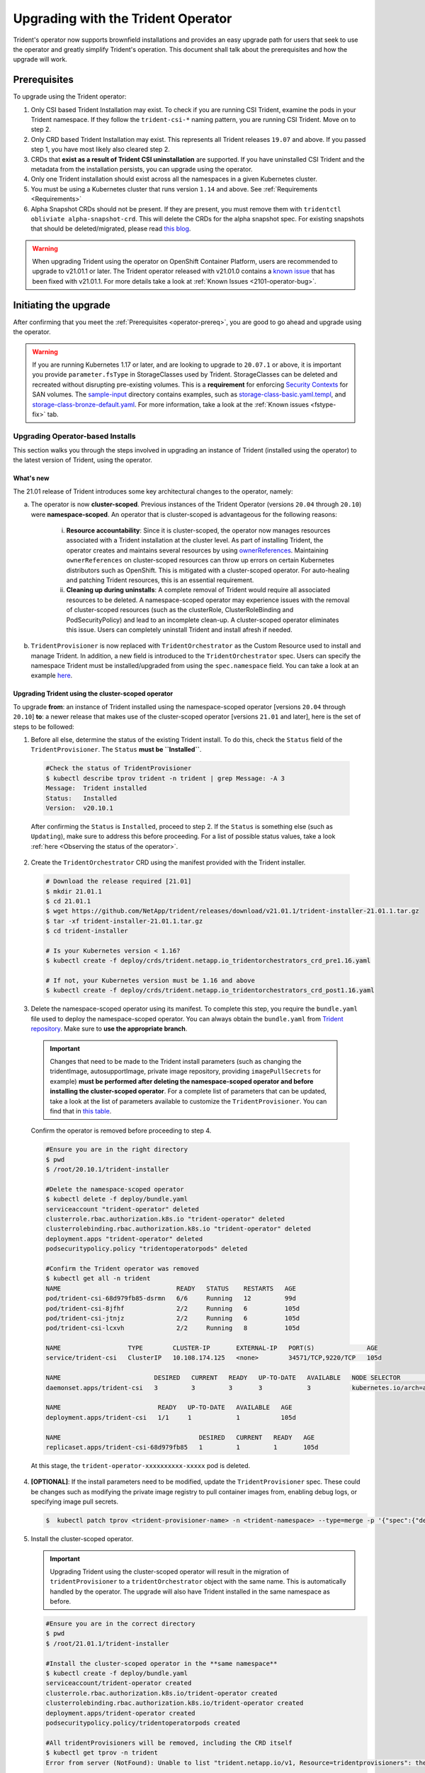 ###################################
Upgrading with the Trident Operator
###################################

Trident's operator now supports brownfield installations and provides an easy
upgrade path for users that seek to use the operator and greatly simplify
Trident's operation. This document shall talk about the prerequisites and how
the upgrade will work.

.. _operator-prereq:

Prerequisites
-------------

To upgrade using the Trident operator:

1. Only CSI based Trident Installation may exist. To check if you are running
   CSI Trident, examine the pods in your Trident namespace. If they follow the
   ``trident-csi-*`` naming pattern, you are running CSI Trident. Move on to
   step 2.
2. Only CRD based Trident Installation may exist. This represents all Trident
   releases ``19.07`` and above. If you passed step 1, you have most likely also
   cleared step 2.
3. CRDs that **exist as a result of Trident CSI uninstallation** are supported.
   If you have uninstalled CSI Trident and the metadata from the installation
   persists, you can upgrade using the operator.
4. Only one Trident installation should exist across all the namespaces in a
   given Kubernetes cluster.
5. You must be using a Kubernetes cluster that runs version ``1.14`` and above.
   See :ref:`Requirements <Requirements>`
6. Alpha Snapshot CRDs should not be present. If they are present, you must
   remove them with ``tridentctl obliviate alpha-snapshot-crd``. This will delete
   the CRDs for the alpha snapshot spec. For existing snapshots that should be
   deleted/migrated, please read `this blog`_.

.. warning::

 When upgrading Trident using the operator on OpenShift Container Platform, users
 are recommended to upgrade to v21.01.1 or later. The Trident operator
 released with v21.01.0 contains a `known issue <https://github.com/NetApp/trident/issues/517>`_
 that has been fixed with v21.01.1. For more details take a look at
 :ref:`Known Issues <2101-operator-bug>`.

Initiating the upgrade
----------------------

After confirming that you meet the :ref:`Prerequisites <operator-prereq>`, you
are good to go ahead and upgrade using the operator.

.. warning::

   If you are running Kubernetes 1.17 or later, and are looking to upgrade to
   ``20.07.1`` or above, it is important you provide ``parameter.fsType`` in
   StorageClasses used by Trident. StorageClasses can be deleted and recreated
   without disrupting pre-existing volumes. This is a **requirement** for
   enforcing `Security Contexts <https://kubernetes.io/docs/tasks/configure-pod-container/security-context/>`_
   for SAN volumes. The `sample-input <https://github.com/NetApp/trident/tree/master/trident-installer/sample-input>`_
   directory contains examples, such as
   `storage-class-basic.yaml.templ <https://github.com/NetApp/trident/blob/master/trident-installer/sample-input/storage-class-basic.yaml.templ>`_,
   and `storage-class-bronze-default.yaml <https://github.com/NetApp/trident/blob/master/trident-installer/sample-input/storage-class-bronze-default.yaml>`_.
   For more information, take a look at the :ref:`Known issues <fstype-fix>` tab.

Upgrading Operator-based Installs
~~~~~~~~~~~~~~~~~~~~~~~~~~~~~~~~~

This section walks you through the steps involved in upgrading an instance of
Trident (installed using the operator) to the latest version of Trident, using
the operator.

What's new
==========

The 21.01 release of Trident introduces some key architectural changes to the
operator, namely:

a. The operator is now **cluster-scoped**. Previous instances of the Trident Operator
   (versions ``20.04`` through ``20.10``) were **namespace-scoped**. An operator
   that is cluster-scoped is advantageous for the following reasons:

       i. **Resource accountability**: Since it is cluster-scoped, the operator now
          manages resources associated with a Trident installation at the cluster
          level. As part of installing Trident, the operator creates and maintains
          several resources by using
          `ownerReferences <https://kubernetes.io/docs/concepts/workloads/controllers/garbage-collection/>`_.
          Maintaining ``ownerReferences`` on cluster-scoped resources can throw up
          errors on certain Kubernetes distributors such as OpenShift. This is
          mitigated with a cluster-scoped operator. For auto-healing and patching
          Trident resources, this is an essential requirement.
       ii. **Cleaning up during uninstalls**: A complete removal of Trident would require
           all associated resources to be deleted. A namespace-scoped operator may
           experience issues with the removal of cluster-scoped resources (such as
           the clusterRole, ClusterRoleBinding and PodSecurityPolicy) and lead to
           an incomplete clean-up. A cluster-scoped operator eliminates this issue.
           Users can completely uninstall Trident and install afresh if needed.
b. ``TridentProvisioner`` is now replaced with ``TridentOrchestrator`` as the
   Custom Resource used to install and manage Trident. In addition, a new field
   is introduced to the ``TridentOrchestrator`` spec. Users can specify the
   namespace Trident must be installed/upgraded from using the ``spec.namespace``
   field. You can take a look at an example `here <https://github.com/NetApp/trident/blob/stable/v21.01/deploy/crds/tridentorchestrator_cr.yaml>`_.

Upgrading Trident using the cluster-scoped operator
===================================================

To upgrade **from**: an instance of Trident installed using the namespace-scoped
operator [versions ``20.04`` through ``20.10``] **to**: a newer release that makes
use of the cluster-scoped operator [versions ``21.01`` and later], here is the
set of steps to be followed:

1. Before all else, determine the status of the existing Trident install. To do
   this, check the ``Status`` field of the ``TridentProvisioner``. The ``Status``
   **must be ``Installed``**.

  .. code-block:: bash

      #Check the status of TridentProvisioner
      $ kubectl describe tprov trident -n trident | grep Message: -A 3
      Message:  Trident installed
      Status:   Installed
      Version:  v20.10.1

  After confirming the ``Status`` is ``Installed``, proceed to step 2. If the
  ``Status`` is something else (such as ``Updating``), make sure to address this
  before proceeding. For a list of possible status values, take a look
  :ref:`here <Observing the status of the operator>`.

2. Create the ``TridentOrchestrator`` CRD using the manifest provided with the
   Trident installer.

  .. code-block:: bash

      # Download the release required [21.01]
      $ mkdir 21.01.1
      $ cd 21.01.1
      $ wget https://github.com/NetApp/trident/releases/download/v21.01.1/trident-installer-21.01.1.tar.gz
      $ tar -xf trident-installer-21.01.1.tar.gz
      $ cd trident-installer

      # Is your Kubernetes version < 1.16?
      $ kubectl create -f deploy/crds/trident.netapp.io_tridentorchestrators_crd_pre1.16.yaml

      # If not, your Kubernetes version must be 1.16 and above
      $ kubectl create -f deploy/crds/trident.netapp.io_tridentorchestrators_crd_post1.16.yaml

3. Delete the namespace-scoped operator using its manifest. To complete this step,
   you require the ``bundle.yaml`` file used to deploy the namespace-scoped
   operator. You can always obtain the ``bundle.yaml`` from `Trident repository <https://github.com/NetApp/trident/blob/stable/v20.10/deploy/bundle.yaml>`_.
   Make sure to **use the appropriate branch**.

  .. important::

    Changes that need to be made to the Trident install parameters (such as changing
    the tridentImage, autosupportImage, private image repository, providing
    ``imagePullSecrets`` for example) **must be performed after deleting the
    namespace-scoped operator and before installing the cluster-scoped operator**.
    For a complete list of parameters that can be updated, take a look at the list of
    parameters available to customize the ``TridentProvisioner``. You can find that in
    `this table <https://netapp-trident.readthedocs.io/en/stable-v20.10/kubernetes/deploying/operator-deploy.html#customizing-your-deployment>`_.

  Confirm the operator is removed before proceeding to step 4.

  .. code-block:: bash

     #Ensure you are in the right directory
     $ pwd
     $ /root/20.10.1/trident-installer

     #Delete the namespace-scoped operator
     $ kubectl delete -f deploy/bundle.yaml
     serviceaccount "trident-operator" deleted
     clusterrole.rbac.authorization.k8s.io "trident-operator" deleted
     clusterrolebinding.rbac.authorization.k8s.io "trident-operator" deleted
     deployment.apps "trident-operator" deleted
     podsecuritypolicy.policy "tridentoperatorpods" deleted

     #Confirm the Trident operator was removed
     $ kubectl get all -n trident
     NAME                               READY   STATUS    RESTARTS   AGE
     pod/trident-csi-68d979fb85-dsrmn   6/6     Running   12         99d
     pod/trident-csi-8jfhf              2/2     Running   6          105d
     pod/trident-csi-jtnjz              2/2     Running   6          105d
     pod/trident-csi-lcxvh              2/2     Running   8          105d

     NAME                  TYPE        CLUSTER-IP       EXTERNAL-IP   PORT(S)              AGE
     service/trident-csi   ClusterIP   10.108.174.125   <none>        34571/TCP,9220/TCP   105d

     NAME                         DESIRED   CURRENT   READY   UP-TO-DATE   AVAILABLE   NODE SELECTOR                                     AGE
     daemonset.apps/trident-csi   3         3         3       3            3           kubernetes.io/arch=amd64,kubernetes.io/os=linux   105d

     NAME                          READY   UP-TO-DATE   AVAILABLE   AGE
     deployment.apps/trident-csi   1/1     1            1           105d

     NAME                                     DESIRED   CURRENT   READY   AGE
     replicaset.apps/trident-csi-68d979fb85   1         1         1       105d

  At this stage, the ``trident-operator-xxxxxxxxxx-xxxxx`` pod is deleted.

4. **[OPTIONAL]**: If the install parameters need to be modified, update the
   ``TridentProvisioner`` spec. These could be changes such as modifying the
   private image registry to pull container images from, enabling debug logs, or
   specifying image pull secrets.

   .. code-block:: bash

     $  kubectl patch tprov <trident-provisioner-name> -n <trident-namespace> --type=merge -p '{"spec":{"debug":true}}'

5. Install the cluster-scoped operator.

   .. important::

    Upgrading Trident using the cluster-scoped operator will result in the migration
    of ``tridentProvisioner`` to a ``tridentOrchestrator`` object with the same
    name. This is automatically handled by the operator. The upgrade will also
    have Trident installed in the same namespace as before.

   .. code-block:: bash

     #Ensure you are in the correct directory
     $ pwd
     $ /root/21.01.1/trident-installer

     #Install the cluster-scoped operator in the **same namespace**
     $ kubectl create -f deploy/bundle.yaml
     serviceaccount/trident-operator created
     clusterrole.rbac.authorization.k8s.io/trident-operator created
     clusterrolebinding.rbac.authorization.k8s.io/trident-operator created
     deployment.apps/trident-operator created
     podsecuritypolicy.policy/tridentoperatorpods created

     #All tridentProvisioners will be removed, including the CRD itself
     $ kubectl get tprov -n trident
     Error from server (NotFound): Unable to list "trident.netapp.io/v1, Resource=tridentprovisioners": the server could not find the requested resource (get tridentprovisioners.trident.netapp.io)

     #tridentProvisioners are replaced by tridentOrchestrator
     $ kubectl get torc
     NAME      AGE
     trident   13s

     #Examine Trident pods in the namespace
     $ kubectl get pods -n trident
     NAME                                READY   STATUS    RESTARTS   AGE
     trident-csi-79df798bdc-m79dc        6/6     Running   0          1m41s
     trident-csi-xrst8                   2/2     Running   0          1m41s
     trident-operator-5574dbbc68-nthjv   1/1     Running   0          1m52s

     #Confirm Trident has been updated to the desired version
     $ kubectl describe torc trident | grep Message -A 3
     Message:                Trident installed
     Namespace:              trident
     Status:                 Installed
     Version:                v21.01.1


  Installing the cluster-scoped operator will:

  i. Initiate the migration of ``TridentProvisioner`` objects to ``TridentOrchestrator``
     objects.
  ii. Delete ``TridentProvisioner`` objects and the ``tridentprovisioner`` CRD.
  iii. Upgrade Trident to the version of the cluster-scoped operator being used.
       In the example above, Trident was upgraded to ``21.01.1``.

Upgrading a Helm-based operator install
~~~~~~~~~~~~~~~~~~~~~~~~~~~~~~~~~~~~~~~

If you have a Helm-based operator install, to upgrade, do the following:

1. Download the latest Trident release.
2. Use the ``helm upgrade`` command. See the following example:

.. code-block:: console

 $ helm upgrade <name> trident-operator-21.01.1.tgz

where ``trident-operator-21.01.1.tgz`` reflects the version that you want to upgrade to.

If you run ``helm list``, the output shows that the chart and app version have both been upgraded.

To pass configuration data during the upgrade, use --set. For example, to change the default value of ``tridentDebug``, run the following --set command:

.. code-block:: console

  $ helm upgrade <name> trident-operator-21.01.1-custom.tgz --set tridentDebug=true

If you run ``$ tridentctl logs``, you can see the debug messages.

.. note::

  If you set any non-default options during the initial installation, ensure that the options are included in the upgrade command, or else, the values will be reset to their defaults.

Upgrading from a non-operator install
~~~~~~~~~~~~~~~~~~~~~~~~~~~~~~~~~~~~~

If you have a CSI Trident instance that has satisfied the
:ref:`Prerequisites <operator-prereq>`, you can upgrade to the latest release
of the Trident Operator by following the instructions provided in the
:ref:`Operator deployment <deploying-with-operator>`. You must:

1. Download the latest Trident release.

.. code-block:: bash

  # Download the release required [21.01]
  $ mkdir 21.01.1
  $ cd 21.01.1
  $ wget https://github.com/NetApp/trident/releases/download/v21.01.1/trident-installer-21.01.1.tar.gz
  $ tar -xf trident-installer-21.01.1.tar.gz
  $ cd trident-installer

2. Create the ``tridentorchestrator`` CRD from the manifest.

.. code-block:: bash

  # Is your Kubernetes version < 1.16?
  $ kubectl create -f deploy/crds/trident.netapp.io_tridentorchestrators_crd_pre1.16.yaml

  # If not, your Kubernetes version must be 1.16 and above
  $ kubectl create -f deploy/crds/trident.netapp.io_tridentorchestrators_crd_post1.16.yaml

3. Deploy the operator.

.. code-block:: bash

  #Install the cluster-scoped operator in the **same namespace**
  $ kubectl create -f deploy/bundle.yaml
  serviceaccount/trident-operator created
  clusterrole.rbac.authorization.k8s.io/trident-operator created
  clusterrolebinding.rbac.authorization.k8s.io/trident-operator created
  deployment.apps/trident-operator created
  podsecuritypolicy.policy/tridentoperatorpods created

  #Examine the pods in the Trident namespace
  NAME                                READY   STATUS    RESTARTS   AGE
  trident-csi-79df798bdc-m79dc        6/6     Running   0          150d
  trident-csi-xrst8                   2/2     Running   0          150d
  trident-operator-5574dbbc68-nthjv   1/1     Running   0          1m30s

4. Create a ``TridentOrchestrator`` CR for installing Trident.

.. code-block:: bash

  #Create a tridentOrchestrator to initate a Trident install
  $ cat deploy/crds/tridentorchestrator_cr.yaml
  apiVersion: trident.netapp.io/v1
  kind: TridentOrchestrator
  metadata:
    name: trident
  spec:
    debug: true
    namespace: trident

  $ kubectl create -f deploy/crds/tridentorchestrator_cr.yaml

  #Examine the pods in the Trident namespace
  NAME                                READY   STATUS    RESTARTS   AGE
  trident-csi-79df798bdc-m79dc        6/6     Running   0          1m
  trident-csi-xrst8                   2/2     Running   0          1m
  trident-operator-5574dbbc68-nthjv   1/1     Running   0          5m41s

  #Confirm Trident was upgraded to the desired version
  $ kubectl describe torc trident | grep Message -A 3
  Message:                Trident installed
  Namespace:              trident
  Status:                 Installed
  Version:                v21.01.1

5. Existing backends and PVCs will be automatically available.

All of this is documented thoroughly in the
:ref:`Operator deployment <deploying-with-operator>` section.

.. note::

   You will need to remove alpha snapshot CRDs (if they exist) before upgrading
   using the operator. Use ``tridentctl obliviate alpha-snapshot-crd`` to
   achieve this.

.. _this blog: https://netapp.io/2020/01/30/alpha-to-beta-snapshots/
.. _installer bundle: https://github.com/NetApp/trident/releases/latest
